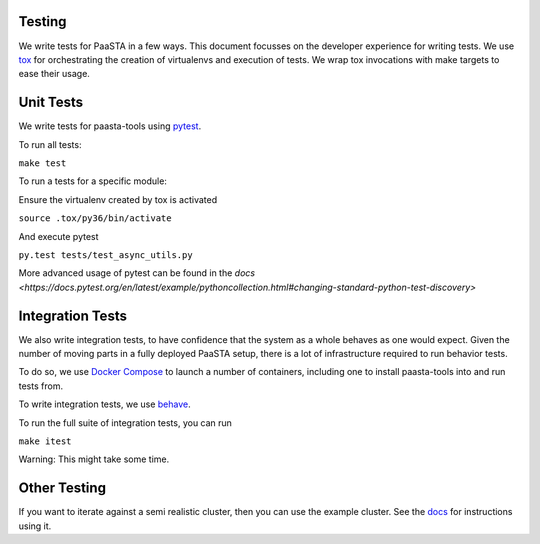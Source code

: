Testing
=======

We write tests for PaaSTA in a few ways. This document focusses on the developer experience for writing tests.
We use `tox <https://tox.readthedocs.io/en/latest/>`_ for orchestrating the creation of virtualenvs and execution of tests. We wrap tox invocations with
make targets to ease their usage.

Unit Tests
==========

We write tests for paasta-tools using `pytest <https://docs.pytest.org/en/latest/>`_.

To run all tests:

``make test``

To run a tests for a specific module:

Ensure the virtualenv created by tox is activated

``source .tox/py36/bin/activate``

And execute pytest

``py.test tests/test_async_utils.py``

More advanced usage of pytest can be found in the `docs <https://docs.pytest.org/en/latest/example/pythoncollection.html#changing-standard-python-test-discovery>`

Integration Tests
=================

We also write integration tests, to have confidence that the system as a whole behaves as one would expect.
Given the number of moving parts in a fully deployed PaaSTA setup, there is a lot of infrastructure required to run behavior tests.

To do so, we use `Docker Compose <https://docs.docker.com/compose/>`_ to launch a number of containers, including one to install paasta-tools into and run tests from.

To write integration tests, we use `behave <https://behave.readthedocs.io/en/latest/>`_.

To run the full suite of integration tests, you can run

``make itest``

Warning: This might take some time.

Other Testing
=============

If you want to iterate against a semi realistic cluster, then you can use the example cluster.
See the `docs <intallation/example_cluster.html>`_ for instructions using it.
